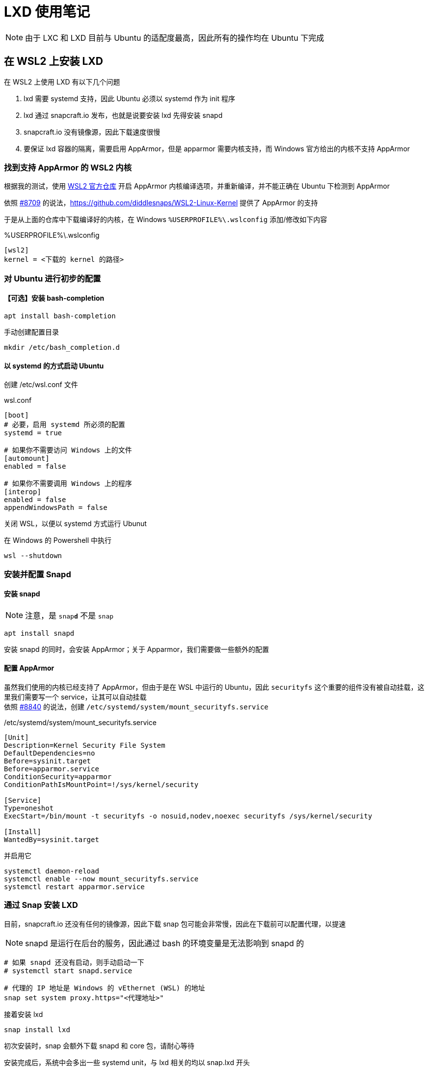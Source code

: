 = LXD 使用笔记

[NOTE]
====
由于 LXC 和 LXD 目前与 Ubuntu 的适配度最高，因此所有的操作均在 Ubuntu 下完成
====

== 在 WSL2 上安装 LXD

在 WSL2 上使用 LXD 有以下几个问题

. lxd 需要 systemd 支持，因此 Ubuntu 必须以 systemd 作为 init 程序
. lxd 通过 snapcraft.io 发布，也就是说要安装 lxd 先得安装 snapd
. snapcraft.io 没有镜像源，因此下载速度很慢
. 要保证 lxd 容器的隔离，需要启用 AppArmor，但是 apparmor 需要内核支持，而 Windows 官方给出的内核不支持 AppArmor

=== 找到支持 AppArmor 的 WSL2 内核

根据我的测试，使用 link:https://github.com/microsoft/WSL[WSL2 官方仓库] 开启 AppArmor 内核编译选项，并重新编译，并不能正确在 Ubuntu 下检测到 AppArmor

依照 link:https://github.com/microsoft/WSL/issues/8709#issuecomment-1213217997[#8709] 的说法，link:https://github.com/diddlesnaps/WSL2-Linux-Kernel[] 提供了 AppArmor 的支持

于是从上面的仓库中下载编译好的内核，在 Windows `%USERPROFILE%\.wslconfig` 添加/修改如下内容

[source, conf]
.%USERPROFILE%\.wslconfig
----
[wsl2]
kernel = <下载的 kernel 的路径>
----

=== 对 Ubuntu 进行初步的配置

==== 【可选】安装 bash-completion

[source, bash]
----
apt install bash-completion
----

手动创建配置目录

[source]
----
mkdir /etc/bash_completion.d
----

==== 以 systemd 的方式启动 Ubuntu

创建 /etc/wsl.conf 文件

[source, conf]
.wsl.conf
----
[boot]
# 必要，启用 systemd 所必须的配置
systemd = true

# 如果你不需要访问 Windows 上的文件
[automount]
enabled = false

# 如果你不需要调用 Windows 上的程序
[interop]
enabled = false
appendWindowsPath = false
----

关闭 WSL，以便以 systemd 方式运行 Ubunut

在 Windows 的 Powershell 中执行

[source, powershell]
----
wsl --shutdown
----

=== 安装并配置 Snapd

==== 安装 snapd

[NOTE]
====
注意，是 `snap**d**` 不是 `snap`
====

[source]
----
apt install snapd
----

安装 snapd 的同时，会安装 AppArmor；关于 Apparmor，我们需要做一些额外的配置

==== 配置 AppArmor

虽然我们使用的内核已经支持了 AppArmor，但由于是在 WSL 中运行的 Ubuntu，因此 `securityfs` 这个重要的组件没有被自动挂载，这里我们需要写一个 service，让其可以自动挂载 +
依照 link:https://github.com/microsoft/WSL/issues/8840#issuecomment-1254524930[#8840] 的说法，创建 `/etc/systemd/system/mount_securityfs.service`

[source, service]
./etc/systemd/system/mount_securityfs.service
----
[Unit]
Description=Kernel Security File System
DefaultDependencies=no
Before=sysinit.target
Before=apparmor.service
ConditionSecurity=apparmor
ConditionPathIsMountPoint=!/sys/kernel/security

[Service]
Type=oneshot
ExecStart=/bin/mount -t securityfs -o nosuid,nodev,noexec securityfs /sys/kernel/security

[Install]
WantedBy=sysinit.target
----

并启用它

[source, bash]
----
systemctl daemon-reload
systemctl enable --now mount_securityfs.service
systemctl restart apparmor.service
----

=== 通过 Snap 安装 LXD

目前，snapcraft.io 还没有任何的镜像源，因此下载 snap 包可能会非常慢，因此在下载前可以配置代理，以提速

[NOTE]
====
snapd 是运行在后台的服务，因此通过 bash 的环境变量是无法影响到 snapd 的
====

[source, bash]
----
# 如果 snapd 还没有启动，则手动启动一下
# systemctl start snapd.service

# 代理的 IP 地址是 Windows 的 vEthernet (WSL) 的地址
snap set system proxy.https="<代理地址>"
----

接着安装 lxd

[source]
----
snap install lxd
----

初次安装时，snap 会额外下载 snapd 和 core 包，请耐心等待

安装完成后，系统中会多出一些 systemd unit，与 lxd 相关的均以 snap.lxd 开头

== LXD 的初始配置

[NOTE]
====
下面要介绍的配置方法为全手动配置的方法。 +
麻烦，但能了解 lxd 的一些概念，并接触 lxc 的常用命令。 +
如果想快速配置一个初始环境，请直接使用 `lxd init` 命令。
====

=== 创建存储池

存储池是 lxd 托管的各个容器（container）的数据的存储中心。除非额外挂载外部的磁盘/文件，每个容器的文件都存储在某个存储池中。

上面的话暗含了两个要点，第一，在没有额外挂载的情况下，某一时刻，一个容器的数据能且仅能存储在一个存储池中；第二，一个存储池中可以存储多个容器的数据。

让我们实际创建一个存储池

[source, bash]
----
# 创建一个名为 main_storage，格式为 btrfs，容量为 8GiB 的存储池
lxc storage create main_storage btrfs size=8GiB

# 罗列 lxd 中所有的存储池
lxc storage list

# 查看 main_storage 的详细信息
lxc storage show main_storage
----

=== 创建虚拟网络接口

容器需要联网，或者不同容器之间需要通过网络通信，那么我们就可以创建虚拟网络接口来实现

[source, bash]
----
# 创建一个名为 main_bridge 的网桥
# 设置网桥的 IPv4 地址，该地址会作为 DHCP 和 DNS 服务器的地址
# 允许 IPv4 NAT，让容器可以访问外部
# 启用 DHCP 服务器
# 设置 DHCP 服务器发放地址的范围
# 禁用 IPv6
# 禁用 IPv6 NAT
lxc network create main_bridge --type bridge \
ipv4.address=10.0.0.1/24 \
ipv4.nat=true \
ipv4.dhcp=true \
ipv4.dhcp.ranges=10.0.0.100-10.0.0.200 \
ipv6.address=none \
ipv6.nat=false

# 罗列 lxd 中所有的网络界面
# 注意，这个命令还会罗列可以被 LXD 使用，但不被 LXD 管理的操作系统提供的网络接口
lxc network list

# 显示 main_bridge 的详细信息
lxc network show main_bridge
----

=== 修改默认 profile

Profile 相当于创建容器时的配置信息，LXD 自带一个不可删除的 profile，其名为 default

这里我们需要将上面创建的存储池和虚拟网络接口关联至 `default` profile 中，这样在每次**创建**容器时，都会使用这套默认配置

[source, bash]
----
# 在 default profile 中的 device 条目下，
# 创建名为 default_pool 的条目（该名称仅用于在 profile 中辨识用）
# 创建的设备为磁盘 disk
# 挂载路径为根目录 /（path=/ 使用存储池的固定写法）
# 使用的存储池为 main_storage（pool=main_storage）
lxc profile device add default default_pool disk path=/ pool=main_storage

# 在 default profile 中的 device 条目下，
# 创建名为 default_nic 的条目（该名称仅用于在 profile 中辨识用）
# 创建的设备为网卡 nic
# 网卡在容器中的名称为 eth0（name=eth0）
# 网卡的类型为已桥接，表示该网卡将连接至一个已有的网桥上（nictype=bridged）
# 已有的网桥的名称为 main_bridge（parent=main_bridge）
lxc profile device add default default_nic nic name=eth0 nictype=bridged parent=main_bridge
----

=== 开启/禁用 image 的自动更新

[source, bash]
----
# 禁用 image 自动更新
lxc config set images.auto_update_interval 0
# 启用 image 自动更新
lxc config unset images.auto_update_interval
----

=== 配置远程仓库镜像

鉴于网络原因，默认的远程仓库很慢，不过清华大学的镜像源提供了 lxc image 的镜像，我们可以配置一下

[source, bash]
----
# 参考 https://mirrors.tuna.tsinghua.edu.cn/help/lxc-images/ 的方案
# 添加 tuna-images 源
lxc remote add tuna-images https://mirrors.tuna.tsinghua.edu.cn/lxc-images --protocol=simplestreams --public

# 查看一下 tuna-images 中具有的 images
lxc image list tuna-images:
----

== LXD 的简易使用

=== 从远程下载一个镜像文件

虽然我们可以直接从远程拉取一个 image，并创建一个容器，这里我们还是选择先下载一个 image，之后再从本地 image 创建容器

[source, bash]
----
# 从 tuna-image: 将 ubunut/22.10 拷贝至本地存储 local:，并将本地的 image 命名为 ubuntu22.10
lxc image copy tuna-images:ubuntu/22.10 local: --alias ubuntu22.10
----

=== 从镜像创建并运行一个容器

[source, bash]
----
# 从本地存储的 ubuntu 镜像中创建一个名为 ubuntu-22-10 的容器
# 注意容器名只能由英文字母、数字和横线组成
lxc launch local:ubuntu22.10 ubuntu-22-10
----

=== 初始化设置

创建容器之后，由于 root 账户没有任何密码，因此无法正确登陆，此时我们可以先通过 `lxc shell` 获得一个容器 root 级别的 shell，再通过 passwd 为 root 账户设置一个密码

[source, bash]
----
# 要求 lxc 返回容器的一个 shell
lxc shell ubuntu_22_10

# 此时已处在容器中
# 设置容器的 root 账户的密码
passwd

# 退出容器的 shell
exit
----

=== 正式登陆容器

可以通过 lxc console 连接至容器的控制台

[IMPORTANT]
====
要退出容器 console，使用组合键 kbd:[ctrl+a] 之后 kbd:[q]
====

[source, bash]
----
lxc console ubuntu_22_10
----
